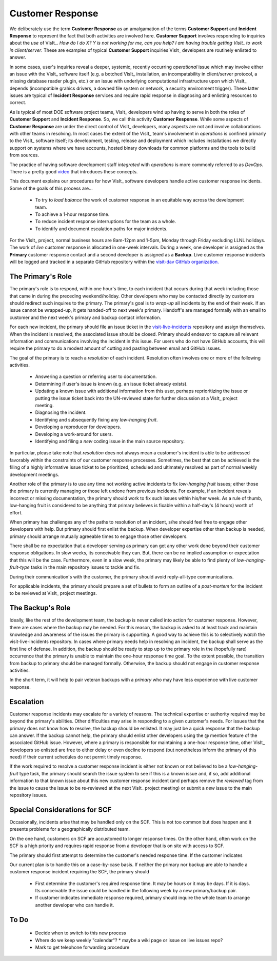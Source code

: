 Customer Response
=================

We deliberately use the term **Customer Response** as an amalgamation of the
terms **Customer Support** and **Incident Response** to represent the fact that
both activities are involved here. **Customer Support** involves responding to
inquiries about the *use* of VisIt_. *How do I do X? Y is not working for me,*
*can you help? I am having trouble getting VisIt_ to work in client/server*.
These are examples of typical **Customer Support** inquiries VisIt_ developers
are routinely enlisted to answer.

In some cases, user's inquiries reveal a deeper, systemic, recently occurring
*operational* issue which may involve either an issue with the VisIt_ software
itself (e.g. a botched VisIt_ installation, an incompatability in client/server
protocol, a missing database reader plugin, etc.) or an issue with underlying
computational infrastructure upon which VisIt_ depends (incompatible grahics
drivers, a downed file system or network, a security environment trigger).
These latter issues are typical of **Incident Response** services and require
rapid response in diagnosing and enlisting resources to correct.

As is typical of most DOE software project teams, VisIt_ developers wind up
having to serve in both the roles of **Customer Support** and
**Incident Response**. So, we call this activity **Customer Response**.
While some aspects of **Customer Response** are under the direct control of
VisIt_ developers, many aspects are not and involve collaborations with other
teams in resolving. In most cases the extent of the VisIt_ team's involvement in
*operations* is confined primarly to the VisIt_ software itself; its
development, testing, release and deployment which includes installations we
directly support on systems where we have accounts, hosted binary downloads for
common platforms and the tools to build from sources.

The practice of having software development staff *integrated* with *operations*
is more commonly referred to as *DevOps*. There is a pretty good
`video <https://youtu.be/XoXeHdN2Ayc>`_ that introduces these concepts.

This document explains our procedures for how VisIt_ software developers handle
active customer response incidents. Some of the goals of this process are...

  * To try to *load balance* the work of customer response in an equitable way
    across the development team.
  * To achieve a 1-hour response time.
  * To reduce incident response interruptions for the team as a whole.
  * To identify and document escalation paths for major incidents.

For the VisIt_ project, normal business hours are 8am-12pm and 1-5pm, Monday
through Friday excluding LLNL holidays. The work of *live* customer response is
allocated in one-week intervals. During a week, one developer is assigned
as the **Primary** customer response contact and a second developer is assigned
as a **Backup**. Live customer response incidents will be logged and tracked in
a separate GitHub repository within the
`visit-dav GitHub organization. <https://github.com/visit-dav>`_

The Primary's Role
------------------

The primary's role is to respond, within one hour's time, to each incident
that occurs during that week including those that came in during the preceding
weekend/holiday. Other developers who may be contacted directly by customers
should redirect such inquires to the primary. The primary's goal is to *wrap-up*
all incidents by the end of their week. If an issue cannot be wrapped-up, it
gets handed-off to next week's primary. Handoff's are managed formally with an
email to customer and the next week's primary and backup contact information.

For each new incident, the primary should file an issue ticket in the
`visit-live-incidents <https://github.com/visit-dav/visit-live-incidents/issues>`_
repository and assign themselves. When the incident is resolved, the associated
issue should be closed. Primary should endeavor to capture all relevant
information and communications involving the incident in this issue. For users
who do not have GitHub accounts, this will require the primary to do a modest
amount of cutting and pasting between email and GitHub issues.

The goal of the primary is to reach a *resolution* of each incident. Resolution
often involves one or more of the following activities.

  * Answering a question or referring user to documentation.
  * Determining if user's issue is known (e.g. an issue ticket already exists).
  * Updating a known issue with additional information from this user, perhaps
    reprioritizing the issue or putting the issue ticket back into the
    UN-reviewed state for further discussion at a VisIt_ project meeting.
  * Diagnosing the incident.
  * Identifying and subsequently fixing any *low-hanging fruit*.
  * Developing a reproducer for developers.
  * Developing a work-around for users.
  * Identifying and filing a *new* coding issue in the main source repository.

In particular, please take note that *resolution* does not always mean a
customer's incident is able to be addressed favorably within the constraints of
our customer response processes. Sometimes, the best that can be achieved is
the filing of a highly informative issue ticket to be prioritized, scheduled
and ultimately resolved as part of normal weekly development meetings.

Another role of the primary is to use any time not working active incidents to
fix *low-hanging fruit* issues; either those the primary is currently managing
or those left undone from previous incidents. For example, if an incident
reveals incorrect or missing documentation, the primary should work to fix such
issues within his/her week. As a rule of thumb, low-hanging fruit is considered
to be anything that primary believes is fixable within a half-day's (4 hours)
worth of effort. 

When primary has challenges any of the paths to resolution of an incident, s/he
should feel free to engage other developers with help. But primary should first
enlist the backup. When developer expertise other than backup is needed,
primary should arrange mutually agreeable times to engage those other
developers.

There shall be no expectation that a developer serving as primary can get any
other work done beyond their customer response obligations. In slow weeks, its
conceivable they can. But, there can be no implied assumption or expectation
that this will be the case. Furthermore, even in a slow week, the primary may
likely be able to find plenty of *low-hanging-fruit-type* tasks in the main
repository issues to tackle and fix.

During their communication's with the customer, the primary should avoid
reply-all-type communications.

For applicable incidents, the primary should prepare a set of bullets to
form an outline of a *post-mortem* for the incident to be reviewed at VisIt_
project meetings.

The Backup's Role
-----------------

Ideally, like the rest of the development team, the backup is never called into
action for customer response. However, there are cases where the backup may be
needed. For this reason, the backup is asked to at least track and maintain
knowledge and awareness of the issues the primary is supporting. A good way to
achieve this is to selectively *watch* the visit-live-incidents repository.
In cases where primary needs help in resolving an incident, the backup
shall serve as the first line of defense. In addition, the backup should be
ready to step up to the primary role in the (hopefully rare) occurrence that the
primary is unable to maintain the one-hour response time goal. To the extent
possible, the transition from backup to primary should be managed formally.
Otherwise, the backup should not engage in customer response activities.

In the short term, it will help to pair veteran backups with a *primary*
who may have less experience with live customer response.

Escalation
----------

Customer response incidents may escalate for a variety of reasons. The 
technical expertise or authority required may be beyond the primary's abilities.
Other difficulties may arise in responding to a given customer's needs.
For issues that the primary does not know how to resolve, the backup should be
enlisted. It may just be a quick response that the backup can answer. If the
backup cannot help, the primary should enlist other developers using the @
mention feature of the associated GitHub issue. However, where a primary is
responsible for maintaining a one-hour response time, other VisIt_ developers
so enlisted are free to either delay or even decline to respond (but nonetheless
inform the primary of this need) if their current schedules do not permit
timely response.

If the work required to resolve a customer response incident is either not
known or not believed to be a *low-hanging-fruit* type task, the primary should
search the issue system to see if this is a known issue and, if so, add
additional information to that known issue about this new customer response
incident (and perhaps remove the *reviewed* tag from the issue to cause the
issue to be re-reviewed at the next VisIt_ project meeting) or submit a *new*
issue to the main repository issues.

Special Considerations for SCF
------------------------------

Occasionally, incidents arise that may be handled only on the SCF. This is
not too common but does happen and it presents problems for a geographically
distributed team.

On the one hand, customers on SCF are accustomed to longer response times.
On the other hand, often work on the SCF is a high priority and requires
rapid response from a developer that is on site with access to SCF.

The primary should first attempt to determine the customer's needed response
time. If the customer indicates 

Our current plan is to handle this on a case-by-case basis. If neither the
primary nor backup are able to handle a customer response incident requiring
the SCF, the primary should

  * First determine the customer's required response time. It may be hours
    or it may be days. If it is days. Its conceivable the issue could be
    handled in the following week by a new primary/backup pair.
  * If customer indicates immediate response required, primary should inquire
    the whole team to arrange another developer who can handle it.

To Do
-----

  * Decide when to switch to this new process
  * Where do we keep weekly "calendar"?
    * maybe a wiki page or issue on live issues repo?
  * Mark to get telephone forwarding procedure

